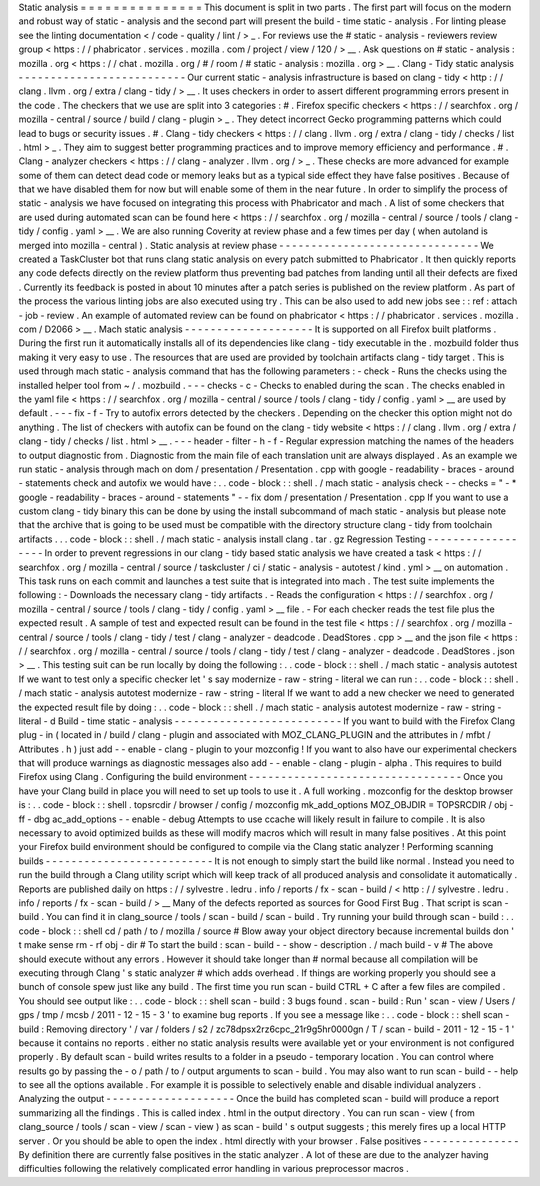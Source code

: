 Static
analysis
=
=
=
=
=
=
=
=
=
=
=
=
=
=
=
This
document
is
split
in
two
parts
.
The
first
part
will
focus
on
the
modern
and
robust
way
of
static
-
analysis
and
the
second
part
will
present
the
build
-
time
static
-
analysis
.
For
linting
please
see
the
linting
documentation
<
/
code
-
quality
/
lint
/
>
_
.
For
reviews
use
the
#
static
-
analysis
-
reviewers
review
group
<
https
:
/
/
phabricator
.
services
.
mozilla
.
com
/
project
/
view
/
120
/
>
__
.
Ask
questions
on
#
static
-
analysis
:
mozilla
.
org
<
https
:
/
/
chat
.
mozilla
.
org
/
#
/
room
/
#
static
-
analysis
:
mozilla
.
org
>
__
.
Clang
-
Tidy
static
analysis
-
-
-
-
-
-
-
-
-
-
-
-
-
-
-
-
-
-
-
-
-
-
-
-
-
-
Our
current
static
-
analysis
infrastructure
is
based
on
clang
-
tidy
<
http
:
/
/
clang
.
llvm
.
org
/
extra
/
clang
-
tidy
/
>
__
.
It
uses
checkers
in
order
to
assert
different
programming
errors
present
in
the
code
.
The
checkers
that
we
use
are
split
into
3
categories
:
#
.
Firefox
specific
checkers
<
https
:
/
/
searchfox
.
org
/
mozilla
-
central
/
source
/
build
/
clang
-
plugin
>
_
.
They
detect
incorrect
Gecko
programming
patterns
which
could
lead
to
bugs
or
security
issues
.
#
.
Clang
-
tidy
checkers
<
https
:
/
/
clang
.
llvm
.
org
/
extra
/
clang
-
tidy
/
checks
/
list
.
html
>
_
.
They
aim
to
suggest
better
programming
practices
and
to
improve
memory
efficiency
and
performance
.
#
.
Clang
-
analyzer
checkers
<
https
:
/
/
clang
-
analyzer
.
llvm
.
org
/
>
_
.
These
checks
are
more
advanced
for
example
some
of
them
can
detect
dead
code
or
memory
leaks
but
as
a
typical
side
effect
they
have
false
positives
.
Because
of
that
we
have
disabled
them
for
now
but
will
enable
some
of
them
in
the
near
future
.
In
order
to
simplify
the
process
of
static
-
analysis
we
have
focused
on
integrating
this
process
with
Phabricator
and
mach
.
A
list
of
some
checkers
that
are
used
during
automated
scan
can
be
found
here
<
https
:
/
/
searchfox
.
org
/
mozilla
-
central
/
source
/
tools
/
clang
-
tidy
/
config
.
yaml
>
__
.
We
are
also
running
Coverity
at
review
phase
and
a
few
times
per
day
(
when
autoland
is
merged
into
mozilla
-
central
)
.
Static
analysis
at
review
phase
-
-
-
-
-
-
-
-
-
-
-
-
-
-
-
-
-
-
-
-
-
-
-
-
-
-
-
-
-
-
-
We
created
a
TaskCluster
bot
that
runs
clang
static
analysis
on
every
patch
submitted
to
Phabricator
.
It
then
quickly
reports
any
code
defects
directly
on
the
review
platform
thus
preventing
bad
patches
from
landing
until
all
their
defects
are
fixed
.
Currently
its
feedback
is
posted
in
about
10
minutes
after
a
patch
series
is
published
on
the
review
platform
.
As
part
of
the
process
the
various
linting
jobs
are
also
executed
using
try
.
This
can
be
also
used
to
add
new
jobs
see
:
:
ref
:
attach
-
job
-
review
.
An
example
of
automated
review
can
be
found
on
phabricator
<
https
:
/
/
phabricator
.
services
.
mozilla
.
com
/
D2066
>
__
.
Mach
static
analysis
-
-
-
-
-
-
-
-
-
-
-
-
-
-
-
-
-
-
-
-
It
is
supported
on
all
Firefox
built
platforms
.
During
the
first
run
it
automatically
installs
all
of
its
dependencies
like
clang
-
tidy
executable
in
the
.
mozbuild
folder
thus
making
it
very
easy
to
use
.
The
resources
that
are
used
are
provided
by
toolchain
artifacts
clang
-
tidy
target
.
This
is
used
through
mach
static
-
analysis
command
that
has
the
following
parameters
:
-
check
-
Runs
the
checks
using
the
installed
helper
tool
from
~
/
.
mozbuild
.
-
-
-
checks
-
c
-
Checks
to
enabled
during
the
scan
.
The
checks
enabled
in
the
yaml
file
<
https
:
/
/
searchfox
.
org
/
mozilla
-
central
/
source
/
tools
/
clang
-
tidy
/
config
.
yaml
>
__
are
used
by
default
.
-
-
-
fix
-
f
-
Try
to
autofix
errors
detected
by
the
checkers
.
Depending
on
the
checker
this
option
might
not
do
anything
.
The
list
of
checkers
with
autofix
can
be
found
on
the
clang
-
tidy
website
<
https
:
/
/
clang
.
llvm
.
org
/
extra
/
clang
-
tidy
/
checks
/
list
.
html
>
__
.
-
-
-
header
-
filter
-
h
-
f
-
Regular
expression
matching
the
names
of
the
headers
to
output
diagnostic
from
.
Diagnostic
from
the
main
file
of
each
translation
unit
are
always
displayed
.
As
an
example
we
run
static
-
analysis
through
mach
on
dom
/
presentation
/
Presentation
.
cpp
with
google
-
readability
-
braces
-
around
-
statements
check
and
autofix
we
would
have
:
.
.
code
-
block
:
:
shell
.
/
mach
static
-
analysis
check
-
-
checks
=
"
-
*
google
-
readability
-
braces
-
around
-
statements
"
-
-
fix
dom
/
presentation
/
Presentation
.
cpp
If
you
want
to
use
a
custom
clang
-
tidy
binary
this
can
be
done
by
using
the
install
subcommand
of
mach
static
-
analysis
but
please
note
that
the
archive
that
is
going
to
be
used
must
be
compatible
with
the
directory
structure
clang
-
tidy
from
toolchain
artifacts
.
.
.
code
-
block
:
:
shell
.
/
mach
static
-
analysis
install
clang
.
tar
.
gz
Regression
Testing
-
-
-
-
-
-
-
-
-
-
-
-
-
-
-
-
-
-
In
order
to
prevent
regressions
in
our
clang
-
tidy
based
static
analysis
we
have
created
a
task
<
https
:
/
/
searchfox
.
org
/
mozilla
-
central
/
source
/
taskcluster
/
ci
/
static
-
analysis
-
autotest
/
kind
.
yml
>
__
on
automation
.
This
task
runs
on
each
commit
and
launches
a
test
suite
that
is
integrated
into
mach
.
The
test
suite
implements
the
following
:
-
Downloads
the
necessary
clang
-
tidy
artifacts
.
-
Reads
the
configuration
<
https
:
/
/
searchfox
.
org
/
mozilla
-
central
/
source
/
tools
/
clang
-
tidy
/
config
.
yaml
>
__
file
.
-
For
each
checker
reads
the
test
file
plus
the
expected
result
.
A
sample
of
test
and
expected
result
can
be
found
in
the
test
file
<
https
:
/
/
searchfox
.
org
/
mozilla
-
central
/
source
/
tools
/
clang
-
tidy
/
test
/
clang
-
analyzer
-
deadcode
.
DeadStores
.
cpp
>
__
and
the
json
file
<
https
:
/
/
searchfox
.
org
/
mozilla
-
central
/
source
/
tools
/
clang
-
tidy
/
test
/
clang
-
analyzer
-
deadcode
.
DeadStores
.
json
>
__
.
This
testing
suit
can
be
run
locally
by
doing
the
following
:
.
.
code
-
block
:
:
shell
.
/
mach
static
-
analysis
autotest
If
we
want
to
test
only
a
specific
checker
let
'
s
say
modernize
-
raw
-
string
-
literal
we
can
run
:
.
.
code
-
block
:
:
shell
.
/
mach
static
-
analysis
autotest
modernize
-
raw
-
string
-
literal
If
we
want
to
add
a
new
checker
we
need
to
generated
the
expected
result
file
by
doing
:
.
.
code
-
block
:
:
shell
.
/
mach
static
-
analysis
autotest
modernize
-
raw
-
string
-
literal
-
d
Build
-
time
static
-
analysis
-
-
-
-
-
-
-
-
-
-
-
-
-
-
-
-
-
-
-
-
-
-
-
-
-
-
If
you
want
to
build
with
the
Firefox
Clang
plug
-
in
(
located
in
/
build
/
clang
-
plugin
and
associated
with
MOZ_CLANG_PLUGIN
and
the
attributes
in
/
mfbt
/
Attributes
.
h
)
just
add
-
-
enable
-
clang
-
plugin
to
your
mozconfig
!
If
you
want
to
also
have
our
experimental
checkers
that
will
produce
warnings
as
diagnostic
messages
also
add
-
-
enable
-
clang
-
plugin
-
alpha
.
This
requires
to
build
Firefox
using
Clang
.
Configuring
the
build
environment
-
-
-
-
-
-
-
-
-
-
-
-
-
-
-
-
-
-
-
-
-
-
-
-
-
-
-
-
-
-
-
-
-
Once
you
have
your
Clang
build
in
place
you
will
need
to
set
up
tools
to
use
it
.
A
full
working
.
mozconfig
for
the
desktop
browser
is
:
.
.
code
-
block
:
:
shell
.
topsrcdir
/
browser
/
config
/
mozconfig
mk_add_options
MOZ_OBJDIR
=
TOPSRCDIR
/
obj
-
ff
-
dbg
ac_add_options
-
-
enable
-
debug
Attempts
to
use
ccache
will
likely
result
in
failure
to
compile
.
It
is
also
necessary
to
avoid
optimized
builds
as
these
will
modify
macros
which
will
result
in
many
false
positives
.
At
this
point
your
Firefox
build
environment
should
be
configured
to
compile
via
the
Clang
static
analyzer
!
Performing
scanning
builds
-
-
-
-
-
-
-
-
-
-
-
-
-
-
-
-
-
-
-
-
-
-
-
-
-
-
It
is
not
enough
to
simply
start
the
build
like
normal
.
Instead
you
need
to
run
the
build
through
a
Clang
utility
script
which
will
keep
track
of
all
produced
analysis
and
consolidate
it
automatically
.
Reports
are
published
daily
on
https
:
/
/
sylvestre
.
ledru
.
info
/
reports
/
fx
-
scan
-
build
/
<
http
:
/
/
sylvestre
.
ledru
.
info
/
reports
/
fx
-
scan
-
build
/
>
__
Many
of
the
defects
reported
as
sources
for
Good
First
Bug
.
That
script
is
scan
-
build
.
You
can
find
it
in
clang_source
/
tools
/
scan
-
build
/
scan
-
build
.
Try
running
your
build
through
scan
-
build
:
.
.
code
-
block
:
:
shell
cd
/
path
/
to
/
mozilla
/
source
#
Blow
away
your
object
directory
because
incremental
builds
don
'
t
make
sense
rm
-
rf
obj
-
dir
#
To
start
the
build
:
scan
-
build
-
-
show
-
description
.
/
mach
build
-
v
#
The
above
should
execute
without
any
errors
.
However
it
should
take
longer
than
#
normal
because
all
compilation
will
be
executing
through
Clang
'
s
static
analyzer
#
which
adds
overhead
.
If
things
are
working
properly
you
should
see
a
bunch
of
console
spew
just
like
any
build
.
The
first
time
you
run
scan
-
build
CTRL
+
C
after
a
few
files
are
compiled
.
You
should
see
output
like
:
.
.
code
-
block
:
:
shell
scan
-
build
:
3
bugs
found
.
scan
-
build
:
Run
'
scan
-
view
/
Users
/
gps
/
tmp
/
mcsb
/
2011
-
12
-
15
-
3
'
to
examine
bug
reports
.
If
you
see
a
message
like
:
.
.
code
-
block
:
:
shell
scan
-
build
:
Removing
directory
'
/
var
/
folders
/
s2
/
zc78dpsx2rz6cpc_21r9g5hr0000gn
/
T
/
scan
-
build
-
2011
-
12
-
15
-
1
'
because
it
contains
no
reports
.
either
no
static
analysis
results
were
available
yet
or
your
environment
is
not
configured
properly
.
By
default
scan
-
build
writes
results
to
a
folder
in
a
pseudo
-
temporary
location
.
You
can
control
where
results
go
by
passing
the
-
o
/
path
/
to
/
output
arguments
to
scan
-
build
.
You
may
also
want
to
run
scan
-
build
-
-
help
to
see
all
the
options
available
.
For
example
it
is
possible
to
selectively
enable
and
disable
individual
analyzers
.
Analyzing
the
output
-
-
-
-
-
-
-
-
-
-
-
-
-
-
-
-
-
-
-
-
Once
the
build
has
completed
scan
-
build
will
produce
a
report
summarizing
all
the
findings
.
This
is
called
index
.
html
in
the
output
directory
.
You
can
run
scan
-
view
(
from
clang_source
/
tools
/
scan
-
view
/
scan
-
view
)
as
scan
-
build
'
s
output
suggests
;
this
merely
fires
up
a
local
HTTP
server
.
Or
you
should
be
able
to
open
the
index
.
html
directly
with
your
browser
.
False
positives
-
-
-
-
-
-
-
-
-
-
-
-
-
-
-
By
definition
there
are
currently
false
positives
in
the
static
analyzer
.
A
lot
of
these
are
due
to
the
analyzer
having
difficulties
following
the
relatively
complicated
error
handling
in
various
preprocessor
macros
.
